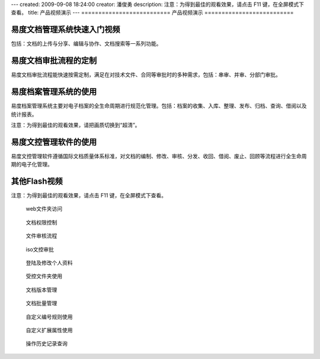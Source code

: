 ---
created: 2009-09-08 18:24:00
creator: 潘俊勇
description: 注意：为得到最佳的观看效果，请点击 F11 键，在全屏模式下查看。
title: 产品视频演示
---
==========================
产品视频演示
==========================

易度文档管理系统快速入门视频
================================================
包括：文档的上传与分享、编辑与协作、文档搜索等一系列功能。

.. raw:: html

    <iframe height=340 width=510 src="http://player.youku.com/embed/XNjYxNDgzMzg4" frameborder=0 allowfullscreen></iframe>

易度文档审批流程的定制
========================================
易度文档审批流程能快速按需定制，满足在对技术文件、合同等审批时的多种需求，包括：串审、并审、分部门审批。

.. raw:: html

   <iframe height=340 width=510 src="http://player.youku.com/embed/XNjYxMDgyMjcy" frameborder=0 allowfullscreen></iframe>

易度档案管理系统的使用
========================================
易度档案管理系统主要对电子档案的全生命周期进行规范化管理。包括：档案的收集、入库、整理、发布、归档、查询、借阅以及统计报表。

.. raw:: html

   <iframe height=340 width=510 src="http://player.youku.com/embed/XNjg0MjIxODAw" frameborder=0 allowfullscreen></iframe>

注意：为得到最佳的观看效果，请把画质切换到“超清”。

易度文控管理软件的使用
========================================
易度文控管理软件遵循国际文档质量体系标准，对文档的编制、修改、审核、分发、收回、借阅、废止、回顾等流程进行全生命周期的电子化管理。

.. raw:: html

   <iframe height=340 width=510 src="http://player.youku.com/embed/XNjg5NDE2NDYw" frameborder=0 allowfullscreen></iframe>

其他Flash视频
================================
注意：为得到最佳的观看效果，请点击 F11 键，在全屏模式下查看。

.. container:: float-left

   .. figure:: img/flash.png
      :target: webdav.htm

      web文件夹访问


.. container:: float-left

   .. figure:: img/flash.png
      :target: perm.htm

      文档权限控制

.. container:: float-left

   .. figure:: img/flash.png
      :target: docAudit.htm

      文件审核流程

.. container:: float-left

   .. figure:: img/flash.png
      :target: isodoc.htm

      iso文控审批

.. container:: float-left

   .. figure:: img/flash.png
      :target: login.htm

      登陆及修改个人资料

.. container:: float-left

   .. figure:: img/flash.png
      :target: permDir.htm

      受控文件夹使用

.. container:: float-left

   .. figure:: img/flash.png
      :target: rev.htm

      文档版本管理

.. container:: float-left

   .. figure:: img/flash.png
      :target: docMgr.htm

      文档批量管理

.. container:: float-left

   .. figure:: img/flash.png
      :target: numRule.htm

      自定义编号规则使用

.. container:: float-left

   .. figure:: img/flash.png
      :target: extendPro.htm

      自定义扩展属性使用

.. container:: float-left

   .. figure:: img/flash.png
      :target: his.htm

      操作历史记录查询


